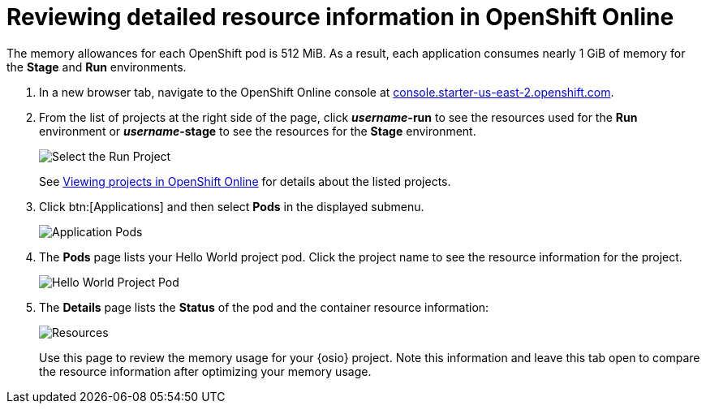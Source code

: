 [id="reviewing_detailed_resource_information-{context}"]

= Reviewing detailed resource information in OpenShift Online

//contexts: optimizing_memory_usage, user-guide

The memory allowances for each OpenShift pod is 512{nbsp}MiB. As a result, each application consumes nearly 1{nbsp}GiB of memory for the *Stage* and *Run* environments.

// for GSG
ifeval::["{context}" == "optimizing_memory_usage"]
To check your resource information details in OpenShift:
endif::[]

// for user-guide
ifeval::["{context}" == "user-guide"]
After creating or adding a project to {osio}, you can see detailed resource usage information in OpenShift Online as follows:
endif::[]

. In a new browser tab, navigate to the OpenShift Online console at link:https://console.starter-us-east-2.openshift.com/[console.starter-us-east-2.openshift.com].

. From the list of projects at the right side of the page, click *_username_-run* to see the resources used for the *Run* environment or *_username_-stage* to see the resources for the *Stage* environment.
+
image::select_project_run.png[Select the Run Project]
+
See link:getting-started-guide.html#viewing_projects_oso[Viewing projects in OpenShift Online] for details about the listed projects.

. Click btn:[Applications] and then select *Pods* in the displayed submenu.
+
image::app_pods.png[Application Pods]
+
. The *Pods* page lists your Hello World project pod. Click the project name to see the resource information for the project.
+
image::hw_pod.png[Hello World Project Pod]
+
. The *Details* page lists the *Status* of the pod and the container resource information:
+
image::resources.png[Resources]
+
Use this page to review the memory usage for your {osio} project. Note this information and leave this tab open to compare the resource information after optimizing your memory usage.

// for GSG
ifeval::["{context}" == "optimizing_memory_usage"]
Save the details to compare after following the steps in <<reducing_project_memory_usage-{context}>>.
endif::[]
